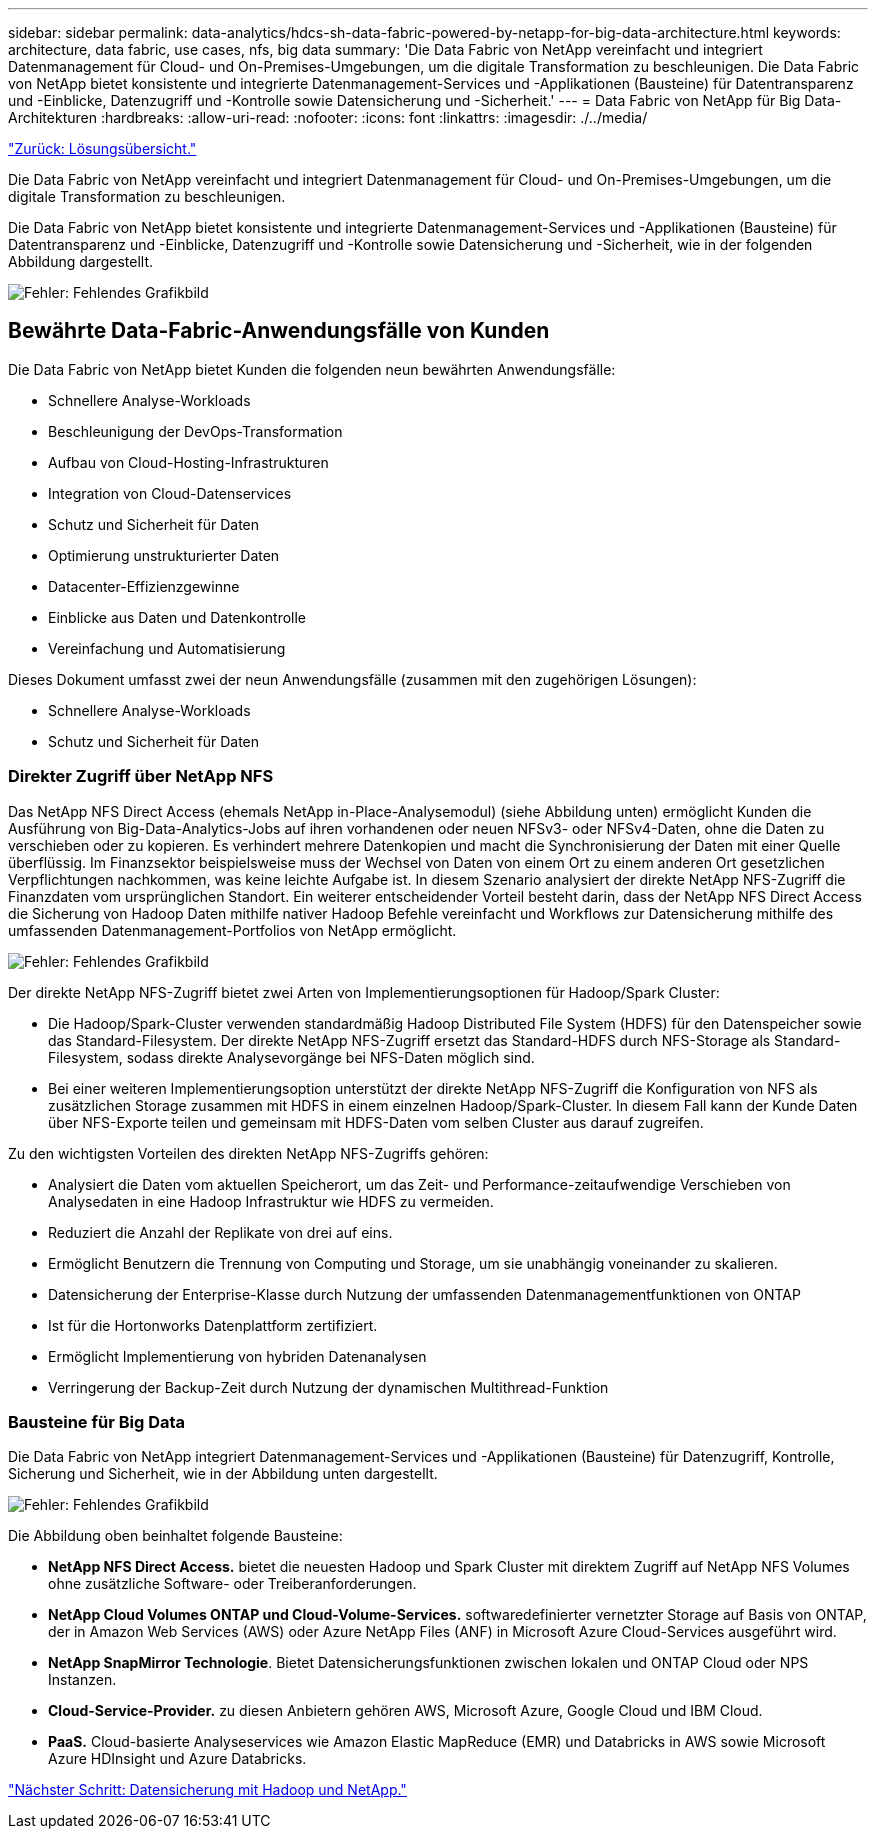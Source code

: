 ---
sidebar: sidebar 
permalink: data-analytics/hdcs-sh-data-fabric-powered-by-netapp-for-big-data-architecture.html 
keywords: architecture, data fabric, use cases, nfs, big data 
summary: 'Die Data Fabric von NetApp vereinfacht und integriert Datenmanagement für Cloud- und On-Premises-Umgebungen, um die digitale Transformation zu beschleunigen. Die Data Fabric von NetApp bietet konsistente und integrierte Datenmanagement-Services und -Applikationen (Bausteine) für Datentransparenz und -Einblicke, Datenzugriff und -Kontrolle sowie Datensicherung und -Sicherheit.' 
---
= Data Fabric von NetApp für Big Data-Architekturen
:hardbreaks:
:allow-uri-read: 
:nofooter: 
:icons: font
:linkattrs: 
:imagesdir: ./../media/


link:hdcs-sh-solution-overview.html["Zurück: Lösungsübersicht."]

[role="lead"]
Die Data Fabric von NetApp vereinfacht und integriert Datenmanagement für Cloud- und On-Premises-Umgebungen, um die digitale Transformation zu beschleunigen.

Die Data Fabric von NetApp bietet konsistente und integrierte Datenmanagement-Services und -Applikationen (Bausteine) für Datentransparenz und -Einblicke, Datenzugriff und -Kontrolle sowie Datensicherung und -Sicherheit, wie in der folgenden Abbildung dargestellt.

image:hdcs-sh-image1.png["Fehler: Fehlendes Grafikbild"]



== Bewährte Data-Fabric-Anwendungsfälle von Kunden

Die Data Fabric von NetApp bietet Kunden die folgenden neun bewährten Anwendungsfälle:

* Schnellere Analyse-Workloads
* Beschleunigung der DevOps-Transformation
* Aufbau von Cloud-Hosting-Infrastrukturen
* Integration von Cloud-Datenservices
* Schutz und Sicherheit für Daten
* Optimierung unstrukturierter Daten
* Datacenter-Effizienzgewinne
* Einblicke aus Daten und Datenkontrolle
* Vereinfachung und Automatisierung


Dieses Dokument umfasst zwei der neun Anwendungsfälle (zusammen mit den zugehörigen Lösungen):

* Schnellere Analyse-Workloads
* Schutz und Sicherheit für Daten




=== Direkter Zugriff über NetApp NFS

Das NetApp NFS Direct Access (ehemals NetApp in-Place-Analysemodul) (siehe Abbildung unten) ermöglicht Kunden die Ausführung von Big-Data-Analytics-Jobs auf ihren vorhandenen oder neuen NFSv3- oder NFSv4-Daten, ohne die Daten zu verschieben oder zu kopieren. Es verhindert mehrere Datenkopien und macht die Synchronisierung der Daten mit einer Quelle überflüssig. Im Finanzsektor beispielsweise muss der Wechsel von Daten von einem Ort zu einem anderen Ort gesetzlichen Verpflichtungen nachkommen, was keine leichte Aufgabe ist. In diesem Szenario analysiert der direkte NetApp NFS-Zugriff die Finanzdaten vom ursprünglichen Standort. Ein weiterer entscheidender Vorteil besteht darin, dass der NetApp NFS Direct Access die Sicherung von Hadoop Daten mithilfe nativer Hadoop Befehle vereinfacht und Workflows zur Datensicherung mithilfe des umfassenden Datenmanagement-Portfolios von NetApp ermöglicht.

image:hdcs-sh-image2.png["Fehler: Fehlendes Grafikbild"]

Der direkte NetApp NFS-Zugriff bietet zwei Arten von Implementierungsoptionen für Hadoop/Spark Cluster:

* Die Hadoop/Spark-Cluster verwenden standardmäßig Hadoop Distributed File System (HDFS) für den Datenspeicher sowie das Standard-Filesystem. Der direkte NetApp NFS-Zugriff ersetzt das Standard-HDFS durch NFS-Storage als Standard-Filesystem, sodass direkte Analysevorgänge bei NFS-Daten möglich sind.
* Bei einer weiteren Implementierungsoption unterstützt der direkte NetApp NFS-Zugriff die Konfiguration von NFS als zusätzlichen Storage zusammen mit HDFS in einem einzelnen Hadoop/Spark-Cluster. In diesem Fall kann der Kunde Daten über NFS-Exporte teilen und gemeinsam mit HDFS-Daten vom selben Cluster aus darauf zugreifen.


Zu den wichtigsten Vorteilen des direkten NetApp NFS-Zugriffs gehören:

* Analysiert die Daten vom aktuellen Speicherort, um das Zeit- und Performance-zeitaufwendige Verschieben von Analysedaten in eine Hadoop Infrastruktur wie HDFS zu vermeiden.
* Reduziert die Anzahl der Replikate von drei auf eins.
* Ermöglicht Benutzern die Trennung von Computing und Storage, um sie unabhängig voneinander zu skalieren.
* Datensicherung der Enterprise-Klasse durch Nutzung der umfassenden Datenmanagementfunktionen von ONTAP
* Ist für die Hortonworks Datenplattform zertifiziert.
* Ermöglicht Implementierung von hybriden Datenanalysen
* Verringerung der Backup-Zeit durch Nutzung der dynamischen Multithread-Funktion




=== Bausteine für Big Data

Die Data Fabric von NetApp integriert Datenmanagement-Services und -Applikationen (Bausteine) für Datenzugriff, Kontrolle, Sicherung und Sicherheit, wie in der Abbildung unten dargestellt.

image:hdcs-sh-image3.png["Fehler: Fehlendes Grafikbild"]

Die Abbildung oben beinhaltet folgende Bausteine:

* *NetApp NFS Direct Access.* bietet die neuesten Hadoop und Spark Cluster mit direktem Zugriff auf NetApp NFS Volumes ohne zusätzliche Software- oder Treiberanforderungen.
* *NetApp Cloud Volumes ONTAP und Cloud-Volume-Services.* softwaredefinierter vernetzter Storage auf Basis von ONTAP, der in Amazon Web Services (AWS) oder Azure NetApp Files (ANF) in Microsoft Azure Cloud-Services ausgeführt wird.
* *NetApp SnapMirror Technologie*. Bietet Datensicherungsfunktionen zwischen lokalen und ONTAP Cloud oder NPS Instanzen.
* *Cloud-Service-Provider.* zu diesen Anbietern gehören AWS, Microsoft Azure, Google Cloud und IBM Cloud.
* *PaaS.* Cloud-basierte Analyseservices wie Amazon Elastic MapReduce (EMR) und Databricks in AWS sowie Microsoft Azure HDInsight und Azure Databricks.


link:hdcs-sh-hadoop-data-protection-and-netapp.html["Nächster Schritt: Datensicherung mit Hadoop und NetApp."]
